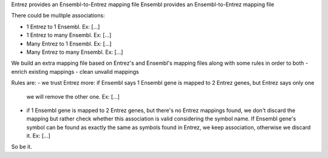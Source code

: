 


Entrez provides an Ensembl-to-Entrez mapping file
Ensembl provides an Ensembl-to-Entrez mapping file

There could be mulitple associations:

- 1 Entrez to 1 Ensembl. Ex: [...]
- 1 Entrez to many Ensembl. Ex: [...]
- Many Entrez to 1 Ensembl. Ex: [...]
- Many Entrez to many Ensembl. Ex: [...]

We build an extra mapping file based on Entrez's and Ensembl's mapping files along
with some rules in order to both
- enrich existing mappings
- clean unvalid mappings

Rules are:
- we trust Entrez more: if Ensembl says 1 Ensembl gene is mapped to 2 Entrez genes, but Entrez says only one
  we will remove the other one. Ex: [...]
- if 1 Ensembl gene is mapped to 2 Entrez genes, but there's no Entrez mappings found, we don't discard the mapping
  but rather check whether this association is valid considering the symbol name. If Ensembl gene's symbol can be found
  as exactly the same as symbols found in Entrez, we keep association, otherwise we discard it.
  Ex: [...]

So be it.
